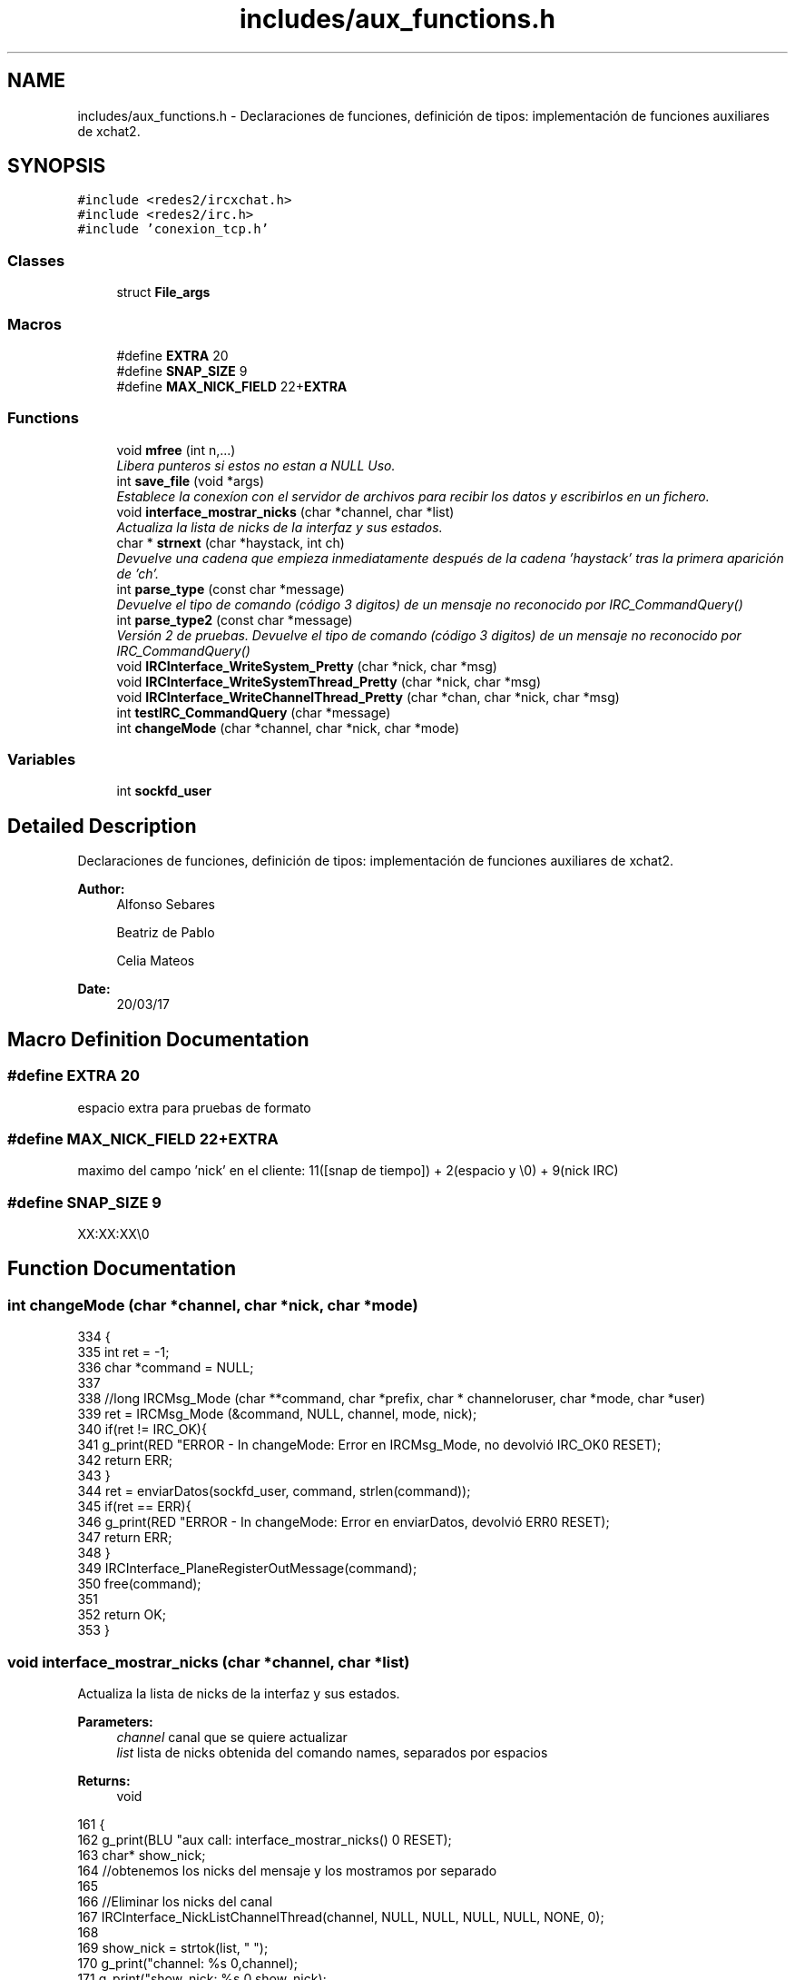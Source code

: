 .TH "includes/aux_functions.h" 3 "Mon May 8 2017" "Doxygen" \" -*- nroff -*-
.ad l
.nh
.SH NAME
includes/aux_functions.h \- 
Declaraciones de funciones, definición de tipos: implementación de funciones auxiliares de xchat2\&.  

.SH SYNOPSIS
.br
.PP
\fC#include <redes2/ircxchat\&.h>\fP
.br
\fC#include <redes2/irc\&.h>\fP
.br
\fC#include 'conexion_tcp\&.h'\fP
.br

.SS "Classes"

.in +1c
.ti -1c
.RI "struct \fBFile_args\fP"
.br
.in -1c
.SS "Macros"

.in +1c
.ti -1c
.RI "#define \fBEXTRA\fP   20"
.br
.ti -1c
.RI "#define \fBSNAP_SIZE\fP   9"
.br
.ti -1c
.RI "#define \fBMAX_NICK_FIELD\fP   22+\fBEXTRA\fP"
.br
.in -1c
.SS "Functions"

.in +1c
.ti -1c
.RI "void \fBmfree\fP (int n,\&.\&.\&.)"
.br
.RI "\fILibera punteros si estos no estan a NULL Uso\&. \fP"
.ti -1c
.RI "int \fBsave_file\fP (void *args)"
.br
.RI "\fIEstablece la conexíon con el servidor de archivos para recibir los datos y escribirlos en un fichero\&. \fP"
.ti -1c
.RI "void \fBinterface_mostrar_nicks\fP (char *channel, char *list)"
.br
.RI "\fIActualiza la lista de nicks de la interfaz y sus estados\&. \fP"
.ti -1c
.RI "char * \fBstrnext\fP (char *haystack, int ch)"
.br
.RI "\fIDevuelve una cadena que empieza inmediatamente después de la cadena 'haystack' tras la primera aparición de 'ch'\&. \fP"
.ti -1c
.RI "int \fBparse_type\fP (const char *message)"
.br
.RI "\fIDevuelve el tipo de comando (código 3 digitos) de un mensaje no reconocido por IRC_CommandQuery() \fP"
.ti -1c
.RI "int \fBparse_type2\fP (const char *message)"
.br
.RI "\fIVersión 2 de pruebas\&. Devuelve el tipo de comando (código 3 digitos) de un mensaje no reconocido por IRC_CommandQuery() \fP"
.ti -1c
.RI "void \fBIRCInterface_WriteSystem_Pretty\fP (char *nick, char *msg)"
.br
.ti -1c
.RI "void \fBIRCInterface_WriteSystemThread_Pretty\fP (char *nick, char *msg)"
.br
.ti -1c
.RI "void \fBIRCInterface_WriteChannelThread_Pretty\fP (char *chan, char *nick, char *msg)"
.br
.ti -1c
.RI "int \fBtestIRC_CommandQuery\fP (char *message)"
.br
.ti -1c
.RI "int \fBchangeMode\fP (char *channel, char *nick, char *mode)"
.br
.in -1c
.SS "Variables"

.in +1c
.ti -1c
.RI "int \fBsockfd_user\fP"
.br
.in -1c
.SH "Detailed Description"
.PP 
Declaraciones de funciones, definición de tipos: implementación de funciones auxiliares de xchat2\&. 


.PP
\fBAuthor:\fP
.RS 4
Alfonso Sebares 
.PP
Beatriz de Pablo 
.PP
Celia Mateos 
.RE
.PP
\fBDate:\fP
.RS 4
20/03/17 
.RE
.PP

.SH "Macro Definition Documentation"
.PP 
.SS "#define EXTRA   20"
espacio extra para pruebas de formato 
.SS "#define MAX_NICK_FIELD   22+\fBEXTRA\fP"
maximo del campo 'nick' en el cliente: 11([snap de tiempo]) + 2(espacio y \\0) + 9(nick IRC) 
.SS "#define SNAP_SIZE   9"
XX:XX:XX\\0 
.SH "Function Documentation"
.PP 
.SS "int changeMode (char *channel, char *nick, char *mode)"

.PP
.nf
334                                                      {
335         int ret = -1;
336         char *command = NULL;
337 
338         //long IRCMsg_Mode (char **command, char *prefix, char * channeloruser, char *mode, char *user)
339         ret = IRCMsg_Mode (&command, NULL, channel, mode, nick);
340         if(ret != IRC_OK){
341                 g_print(RED "ERROR - In changeMode: Error en IRCMsg_Mode, no devolvió IRC_OK\n" RESET);
342                 return ERR;
343         }
344         ret = enviarDatos(sockfd_user, command, strlen(command));
345         if(ret == ERR){
346                 g_print(RED "ERROR - In changeMode: Error en enviarDatos, devolvió ERR\n" RESET);
347                 return ERR;
348         }
349         IRCInterface_PlaneRegisterOutMessage(command);
350         free(command);
351 
352         return OK;
353 }
.fi
.SS "void interface_mostrar_nicks (char *channel, char *list)"

.PP
Actualiza la lista de nicks de la interfaz y sus estados\&. 
.PP
\fBParameters:\fP
.RS 4
\fIchannel\fP canal que se quiere actualizar 
.br
\fIlist\fP lista de nicks obtenida del comando names, separados por espacios 
.RE
.PP
\fBReturns:\fP
.RS 4
void 
.RE
.PP

.PP
.nf
161                                                        {
162         g_print(BLU "\n aux call: interface_mostrar_nicks() \n" RESET);
163         char* show_nick;
164         //obtenemos los nicks del mensaje y los mostramos por separado
165 
166         //Eliminar los nicks del canal
167         IRCInterface_NickListChannelThread(channel, NULL, NULL, NULL, NULL, NONE, 0);
168 
169         show_nick = strtok(list, " ");
170         g_print("channel: %s \n",channel);
171         g_print("show_nick: %s \n",show_nick);
172         g_print("list: %s \n\n",list);
173         if (show_nick[0] == '@')
174         {
175                 IRCInterface_AddNickChannelThread (channel, ++show_nick, list, list, list, OPERATOR);
176         }else if (show_nick[0] == '+'){
177                 IRCInterface_AddNickChannelThread (channel, ++show_nick, list, list, list, VOICE);
178         } else{
179                 IRCInterface_AddNickChannelThread (channel, show_nick, list, list, list, NONE);
180         }
181         
182         while ((show_nick = strtok(NULL, " ")) != NULL){
183                 if (show_nick[0] == '@')
184                 {
185                         IRCInterface_AddNickChannelThread (channel, ++show_nick, list, list, list, OPERATOR);
186                 }else if (show_nick[0] == '+'){
187                         IRCInterface_AddNickChannelThread (channel, ++show_nick, list, list, list, VOICE);
188                 } else{
189                         IRCInterface_AddNickChannelThread (channel, show_nick, list, list, list, NONE);
190                 }
191         }
192 }
.fi
.SS "void IRCInterface_WriteChannelThread_Pretty (char *chan, char *nick, char *msg)"

.PP
.nf
306                                                                               {
307         char snap[SNAP_SIZE];
308         char f_nick[MAX_NICK_FIELD];
309 
310         if(strlen(nick) > 9){
311                 logERR("En IRCInterface_WriteSystemThread_Pretty: strlen(nick) > 9");
312                 return;
313         }
314 
315         strcpy(f_nick, "[");
316         strcat(f_nick, snapTime(snap,SNAP_SIZE));
317         strcat(f_nick, "]");
318         strcat(f_nick, nick);
319 
320         IRCInterface_WriteChannelThread(chan, f_nick, msg);     
321 }
.fi
.SS "void IRCInterface_WriteSystem_Pretty (char *nick, char *msg)"

.PP
.nf
264                                                            {
265         char snap[SNAP_SIZE];
266         char f_nick[MAX_NICK_FIELD];
267 
268         if(strlen(nick) > 9){
269                 logERR("En IRCInterface_WriteSystemThread_Pretty: strlen(nick) > 9");
270                 return;
271         }
272 
273         strcpy(f_nick, "[");
274         strcat(f_nick, snapTime(snap,SNAP_SIZE));
275         strcat(f_nick, "] ");
276         strcat(f_nick, "              *");
277 
278         //g_print(MAG"\n>>>>%s\n" RESET, f_nick);
279         if(msg[strlen(msg) - 2] == 13) //check si es comienzo de CR,LF
280                 msg[strlen(msg) - 2] = '\0';
281 
282         IRCInterface_WriteSystem(f_nick,msg);
283 }
.fi
.SS "void IRCInterface_WriteSystemThread_Pretty (char *nick, char *msg)"

.PP
.nf
285                                                                  {
286         char snap[SNAP_SIZE];
287         char f_nick[MAX_NICK_FIELD];
288 
289         if(strlen(nick) > 9){
290                 logERR("En IRCInterface_WriteSystemThread_Pretty: strlen(nick) > 9");
291                 return;
292         }
293 
294         strcpy(f_nick, "[");
295         strcat(f_nick, snapTime(snap,SNAP_SIZE));
296         strcat(f_nick, "] ");
297         strcat(f_nick, "              *");
298 
299         //g_print(MAG"\n>>>>%s\n" RESET, f_nick);
300         if(msg[strlen(msg) - 2] == 13) //check si es comienzo de CR,LF
301                 msg[strlen(msg) - 2] = '\0';
302 
303         IRCInterface_WriteSystemThread(f_nick,msg);
304 }
.fi
.SS "void mfree (intn, \&.\&.\&.)"

.PP
Libera punteros si estos no estan a NULL Uso\&. mfree(3,a,b,c); mfree(4,a,b,c,d); 
.PP
.nf
20                       {
21 
22         va_list ap;
23         char *p = NULL;
24         register int i;
25         va_start(ap, n);
26         for (i = 0; i < n; ++i)
27         {
28                 p = (char *) va_arg(ap, char*);
29                 if( p != NULL) free(p);
30         }
31         va_end (ap);
32 }
.fi
.SS "int parse_type (const char *message)"

.PP
Devuelve el tipo de comando (código 3 digitos) de un mensaje no reconocido por IRC_CommandQuery() 
.PP
\fBParameters:\fP
.RS 4
\fImessage\fP mensaje original 
.RE
.PP
\fBReturns:\fP
.RS 4
int codigo de comando si es un codigo valido, ERR si no lo es o comando invalido 
.RE
.PP

.PP
.nf
219                                    {
220         int unknw_type;
221         char* token = NULL;
222         char* message_cp = NULL;
223 
224         if(message[0] == ':'){ //mensaje con prefijo, no originado por el cliente
225                 message_cp = strdup(message);
226                 token = strtok(message_cp, " ");
227                 if(token != NULL){
228                         token = strtok(NULL, " ");
229                         free(message_cp);
230                         unknw_type = atoi(token);
231                         if (unknw_type < MAX_IRC_COMMAND){
232                                 return unknw_type;
233                         }
234                 }
235         }
236 
237         return ERR;
238 }
.fi
.SS "int parse_type2 (const char *message)"

.PP
Versión 2 de pruebas\&. Devuelve el tipo de comando (código 3 digitos) de un mensaje no reconocido por IRC_CommandQuery() 
.PP
\fBParameters:\fP
.RS 4
\fImessage\fP mensaje original 
.RE
.PP
\fBReturns:\fP
.RS 4
int codigo de comando si es un codigo valido, ERR si no lo es o comando invalido 
.RE
.PP

.PP
.nf
245                                     {
246         int unknw_type;
247         char* token = NULL;
248         char* message_cp = NULL;
249 
250         message_cp = strdup(message);
251         token = strtok(message_cp, " ");
252         if(token != NULL){
253                 token = strtok(NULL, " ");
254                 free(message_cp);
255                 unknw_type = atoi(token);
256                 if (unknw_type < MAX_IRC_COMMAND){
257                         return unknw_type;
258                 }
259         }
260         
261         return ERR;
262 }
.fi
.SS "int save_file (void *args)"

.PP
Establece la conexíon con el servidor de archivos para recibir los datos y escribirlos en un fichero\&. 
.PP
\fBParameters:\fP
.RS 4
\fIargs\fP estructura que contiene los parametros necesarios para establacer la conexion 
.RE
.PP
\fBReturns:\fP
.RS 4
OK si todo fue correcto y ERR si ocurrio un error 
.RE
.PP

.PP
.nf
39                          {
40 
41         g_print("\n =========save_file========= \n");
42 
43         File_args* file_args = (File_args*) args;
44         FILE* file = fopen(file_args->filename,"w");
45         char message[MAXDATA];
46         g_print("Guardamos el archivo\n");
47 
48         struct hostent *he;
49     struct in_addr **addr_list;
50     int i=0;
51     char ip_addr[INET_ADDRSTRLEN]="";
52     sleep(2);
53     g_print("file_args->hostname: %s \nfile_args->port: %d \n",file_args->hostname, file_args->port); 
54 
55     int file_sockfd;
56 
57     if ((he = gethostbyname(file_args->hostname)) == NULL) {  // get the host info
58         g_print("ERROR: IRCInterface_Connect - gethostbyname\n");
59         return ERR;
60     }
61 
62     // print information about this host:
63     g_print("Official name is: %s\n", he->h_name);
64     g_print("    IP addresses: ");
65     addr_list = (struct in_addr **)he->h_addr_list;
66     for(i = 0; addr_list[i] != NULL; i++) {
67         strcat(ip_addr,inet_ntoa(*addr_list[i]));
68         g_print("%s ", inet_ntoa(*addr_list[i]));
69     }
70     g_print("\n");
71     g_print("ip_addr: %s \n",ip_addr); 
72 
73     struct sockaddr_in server_struct;
74     memset(&server_struct, '0', sizeof(server_struct)); 
75     server_struct\&.sin_family = AF_INET;
76     server_struct\&.sin_port = htons(file_args->port);
77         //server_struct\&.sin_port = file_args->port;
78     //memset(&(server_struct\&.sin_zero), '\0', 8);
79     server_struct\&.sin_addr = **addr_list;
80 
81     //Socket
82     file_sockfd = socket(AF_INET,SOCK_STREAM,0);
83     if (file_sockfd == -1){
84         g_print("Error creando socket\n");
85         return ERR;
86     }
87     //Connect
88     g_print("Conectando con socket %d\n",file_sockfd);
89     int cnct = connect(file_sockfd, (struct sockaddr*)&server_struct, sizeof(server_struct));
90         if (cnct==-1){
91                         switch(errno){
92                                 case EACCES:
93                                 printf("For UNIX domain sockets, which are identified by pathname: Write permission is denied on the socket file, or search permission is denied for one of the directories in the path prefix\&. (See also path_resolution(7)\&.) \n");
94                                         printf("or The user tried to connect to a broadcast address without having the socket broadcast flag enabled or the connection request failed because of a local firewall rule\&.\n" );
95                                                                         
96                                         break;
97                                 
98                                 case EPERM:
99                                         printf("The user tried to connect to a broadcast address without having the socket broadcast flag enabled or the connection request failed because of a local firewall rule\&.\n"); 
100                                         break;
101                                 case EADDRINUSE:
102                                 printf("Local address is already in use\&. \n");
103                                         break;
104                                 case EAFNOSUPPORT:
105                                 printf("The passed address didn't have the correct address family in its sa_family field\&. \n");
106                                         break;
107                                 case EAGAIN:
108                                     printf("No more free local ports or insufficient entries in the routing cache\&. For AF_INET see the description of /proc/sys/net/ipv4/ip_local_port_range ip(7) for information on how to increase the number of local ports\&. \n");
109                                         break;
110                                 case EALREADY:
111                                     printf("The socket is nonblocking and a previous connection attempt has not yet been completed\&.\n"); 
112                                         break;
113                                 case EBADF:
114                                     printf("The file descriptor is not a valid index in the descriptor table\&.\n"); 
115                                         break;
116                                 case ECONNREFUSED:
117                                     printf("No-one listening on the remote address\&. \n");
118                                         break;
119                                 case EFAULT:
120                                     printf("The socket structure address is outside the user's address space\&. \n");
121                                         break;
122                                 case EINPROGRESS:
123                                     printf("The socket is nonblocking and the connection cannot be completed immediately\&. It is possible to select(2) or poll(2) for completion by selecting the socket for writing\&. After select(2) indicates writability, use getsockopt(2) to read the SO_ERROR option at level SOL_SOCKET to determine whether connect() completed successfully (SO_ERROR is zero) or unsuccessfully (SO_ERROR is one of the usual error codes listed here, explaining the reason for the failure)\&. \n"); 
124                                         break;
125                                 case EINTR:
126                                     printf("The system call was interrupted by a signal that was caught; see signal(7)\&.\n"); 
127                                         break;
128                                 case EISCONN:
129                                     printf("The socket is already connected\&.\n"); 
130                                         break;
131                                 case ENETUNREACH:
132                                     printf("Network is unreachable\&. \n");
133                                         break;
134                                 case ENOTSOCK:
135                                     printf("The file descriptor is not associated with a socket\&.\n"); 
136                                         break;
137                                 case ETIMEDOUT:
138                                     printf("Timeout while attempting connection\&. The server may be too busy to accept new connections\&. Note that for IP sockets the timeout may be very long when syncookies are enabled on the server\&.\n");
139                                     break;
140                         }
141                 return -1;
142         }
143 
144         g_print("Campos recibidos: hostname=%s, filename=%s, port=%d, length=%ld\n",file_args->hostname, file_args->filename, file_args->port, file_args->length);
145         
146         recvDatos(file_sockfd, message, MAXDATA, he->h_name);
147         g_print("Estoy recibiendo datos\n");
148         fputs(message, file);
149         //fwrite(message, 1, sizeof(message), file);
150         g_print("Algo paso\&.\&.\&.\n");
151 
152         return OK;
153 }
.fi
.SS "char* strnext (char *haystack, intch)"

.PP
Devuelve una cadena que empieza inmediatamente después de la cadena 'haystack' tras la primera aparición de 'ch'\&. 
.PP
\fBParameters:\fP
.RS 4
\fIhaystack\fP string original donde hacer la busqueda 
.br
\fIch\fP delimitador 
.RE
.PP
\fBReturns:\fP
.RS 4
char* substring con la cadena generada, NULL si no se ha encontrado 'ch' 
.RE
.PP

.PP
.nf
200                                      {
201         int i, o_length;
202         char *sep_at = strchr(haystack, ch);
203         
204         if(sep_at != NULL){
205                 o_length = strlen(sep_at);
206                 for(i=0; i<strlen(sep_at); i++)
207                         sep_at[i] = sep_at[i+1];
208                 sep_at[o_length-1] = '\0';
209         }
210 
211         return sep_at;
212 }
.fi
.SS "int testIRC_CommandQuery (char *message)"

.PP
.nf
323                                        {
324         switch(IRC_CommandQuery(message)){
325                 case IRCERR_NOCOMMAND:
326                         return ERR;
327                 case IRCERR_UNKNOWNCOMMAND:
328                         return ERR;
329                 default:
330                         return OK;
331         }
332 }
.fi
.SH "Variable Documentation"
.PP 
.SS "int sockfd_user"
global con el socket que tiene abierto el cliente con el servidor IRC
.PP
descriptor con el socket abierto con el servidor 
.SH "Author"
.PP 
Generated automatically by Doxygen from the source code\&.
